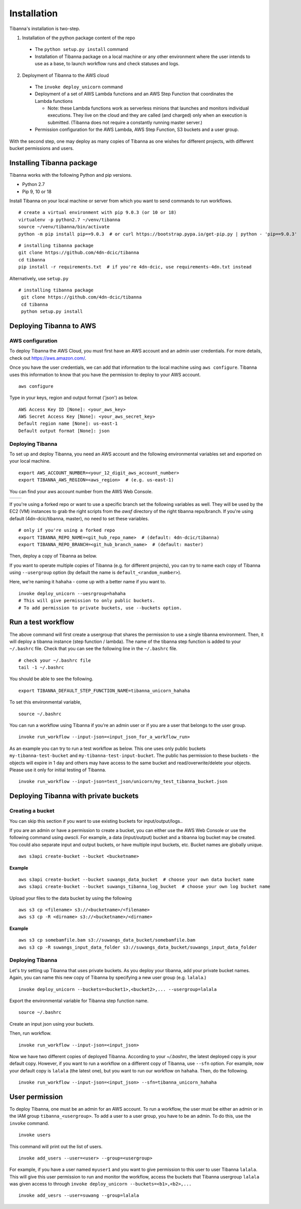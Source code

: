============
Installation
============

Tibanna's installation is two-step. 

1. Installation of the python package content of the repo
  * The ``python setup.py install`` command
  * Installation of Tibanna package on a local machine or any other environment where the user intends to use as a base, to launch workflow runs and check statuses and logs.

2. Deployment of Tibanna to the AWS cloud
  * The ``invoke deploy_unicorn`` command
  * Deployment of a set of AWS Lambda functions and an AWS Step Function that coordinates the Lambda functions

    * Note: these Lambda functions work as serverless minions that launches and monitors individual executions. They live on the cloud and they are called (and charged) only when an execution is submitted. (Tibanna does not require a constantly running master server.)

  * Permission configuration for the AWS Lambda, AWS Step Function, S3 buckets and a user group.

With the second step, one may deploy as many copies of Tibanna as one wishes for different projects, with different bucket permissions and users.


Installing Tibanna package
--------------------------

Tibanna works with the following Python and pip versions.

- Python 2.7
- Pip 9, 10 or 18


Install Tibanna on your local machine or server from which you want to send commands to run workflows.

::

    # create a virtual environment with pip 9.0.3 (or 10 or 18)
    virtualenv -p python2.7 ~/venv/tibanna
    source ~/venv/tibanna/bin/activate
    python -m pip install pip==9.0.3  # or curl https://bootstrap.pypa.io/get-pip.py | python - 'pip==9.0.3'
  
  
::

    # installing tibanna package
    git clone https://github.com/4dn-dcic/tibanna
    cd tibanna
    pip install -r requirements.txt  # if you're 4dn-dcic, use requirements-4dn.txt instead


Alternatively, use ``setup.py``

::

   # installing tibanna package
    git clone https://github.com/4dn-dcic/tibanna
    cd tibanna
    python setup.py install


Deploying Tibanna to AWS
------------------------


AWS configuration
+++++++++++++++++


To deploy Tibanna the AWS Cloud, you must first have an AWS account and an admin user credentials. For more details, check out https://aws.amazon.com/.

Once you have the user credentials, we can add that information to the local machine using ``aws configure``. Tibanna uses this information to know that you have the permission to deploy to your AWS account.

::

    aws configure


Type in your keys, region and output format ('json') as below.

::

    AWS Access Key ID [None]: <your_aws_key>
    AWS Secret Access Key [None]: <your_aws_secret_key>
    Default region name [None]: us-east-1
    Default output format [None]: json


Deploying Tibanna
+++++++++++++++++

To set up and deploy Tibanna, you need an AWS account and the following environmental variables set and exported on your local machine.

::

    export AWS_ACCOUNT_NUMBER=<your_12_digit_aws_account_number>
    export TIBANNA_AWS_REGION=<aws_region>  # (e.g. us-east-1)


You can find your aws account number from the AWS Web Console.

=================  ========================
|console_account|  |console_account_number|
=================  ========================

.. |console_account| image:: images/console_account.png
.. |console_account_number| image:: images/console_account_number.png


If you're using a forked repo or want to use a specific branch set the following variables as well. They will be used by the EC2 (VM) instances to grab the right scripts from the `awsf` directory of the right tibanna repo/branch. If you're using default (4dn-dcic/tibanna, master), no need to set these variables.

::

    # only if you're using a forked repo
    export TIBANNA_REPO_NAME=<git_hub_repo_name>  # (default: 4dn-dcic/tibanna)
    export TIBANNA_REPO_BRANCH=<git_hub_branch_name>  # (default: master)


Then, deploy a copy of Tibanna as below.

If you want to operate multiple copies of Tibanna (e.g. for different projects), you can try to name each copy of Tibanna using ``--usergroup`` option (by default the name is ``default_<random_number>``).

Here, we're naming it ``hahaha`` - come up with a better name if you want to.


::

    invoke deploy_unicorn --uesrgroup=hahaha
    # This will give permission to only public buckets.
    # To add permission to private buckets, use --buckets option.


Run a test workflow
-------------------

The above command will first create a usergroup that shares the permission to use a single tibanna environment. Then, it will deploy a tibanna instance (step function / lambda). The name of the tibanna step function is added to your ``~/.bashrc`` file. Check that you can see the following line in the ``~/.bashrc`` file.

::

    # check your ~/.bashrc file
    tail -1 ~/.bashrc

You should be able to see the following.

::

    export TIBANNA_DEFAULT_STEP_FUNCTION_NAME=tibanna_unicorn_hahaha


To set this environmental variable,

::

    source ~/.bashrc


You can run a workflow using Tibanna if you're an admin user or if you are a user that belongs to the user group.

::

    invoke run_workflow --input-json=<input_json_for_a_workflow_run>


As an example you can try to run a test workflow as below. This one uses only public buckets ``my-tibanna-test-bucket`` and ``my-tibanna-test-input-bucket``. The public has permission to these buckets - the objects will expire in 1 day and others may have access to the same bucket and read/overwrite/delete your objects. Please use it only for initial testing of Tibanna.

::

    invoke run_workflow --input-json=test_json/unicorn/my_test_tibanna_bucket.json


Deploying Tibanna with private buckets
--------------------------------------

Creating a bucket
+++++++++++++++++

You can skip this section if you want to use existing buckets for input/output/logs..

If you are an admin or have a permission to create a bucket, you can either use the AWS Web Console or use the following command using `awscli`. For example, a data (input/output) bucket and a tibanna log bucket may be created. You could also separate input and output buckets, or have multiple input buckets, etc. Bucket names are globally unique.

::

    aws s3api create-bucket --bucket <bucketname>


**Example**

::

    aws s3api create-bucket --bucket suwangs_data_bucket  # choose your own data bucket name
    aws s3api create-bucket --bucket suwangs_tibanna_log_bucket  # choose your own log bucket name



Upload your files to the data bucket by using the following

::

    aws s3 cp <filename> s3://<bucketname>/<filename>
    aws s3 cp -R <dirname> s3://<bucketname>/<dirname>


**Example**

::

    aws s3 cp somebamfile.bam s3://suwangs_data_bucket/somebamfile.bam
    aws s3 cp -R suwangs_input_data_folder s3://suwangs_data_bucket/suwangs_input_data_folder



Deploying Tibanna
+++++++++++++++++

Let's try setting up Tibanna that uses private buckets. As you deploy your tibanna, add your private bucket names.
Again, you can name this new copy of Tibanna by specifying a new user group (e.g. ``lalala``.)


::

    invoke deploy_unicorn --buckets=<bucket1>,<bucket2>,... --usergroup=lalala


Export the environmental variable for Tibanna step function name.

::

    source ~/.bashrc


Create an input json using your buckets.

Then, run workflow.

::

    invoke run_workflow --input-json=<input_json>


Now we have two different copies of deployed Tibanna. According to your `~/.bashrc`, the latest deployed copy is your default copy. However, if you want to run a workflow on a different copy of Tibanna, use ``--sfn`` option. For example, now your default copy is ``lalala`` (the latest one), but you want to run our workflow on ``hahaha``. Then, do the following.

::

    invoke run_workflow --input-json=<input_json> --sfn=tibanna_unicorn_hahaha


User permission
---------------

To deploy Tibanna, one must be an admin for an AWS account.
To run a workflow, the user must be either an admin or in the IAM group ``tibanna_<usergroup>``. To add a user to a user group, you have to be an admin. To do this, use the ``invoke`` command.

::
 
    invoke users

This command will print out the list of users.

::

    invoke add_users --user=<user> --group=<usergroup>


For example, if you have a user named ``myuser1`` and you want to give permission to this user to user Tibanna ``lalala``. This will give this user permission to run and monitor the workflow, access the buckets that Tibanna usergroup ``lalala``  was given access to through ``invoke deploy_unicorn --buckets=<b1>,<b2>,...``

::

    invoke add_uesrs --user=suwang --group=lalala


